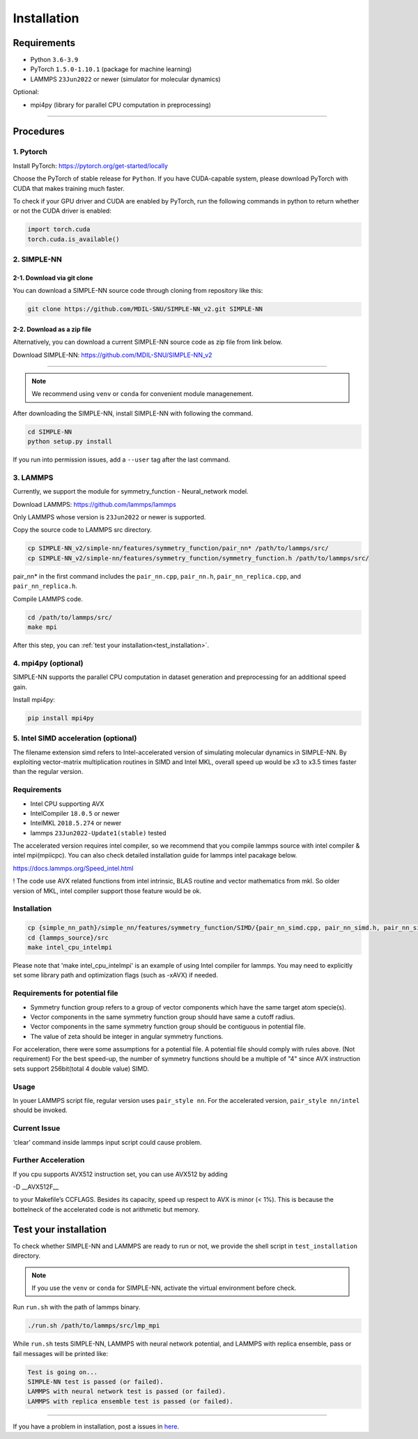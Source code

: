 .. _install:

============
Installation
============

------------
Requirements
------------
- Python ``3.6-3.9``
- PyTorch ``1.5.0-1.10.1`` (package for machine learning)
- LAMMPS ``23Jun2022`` or newer (simulator for molecular dynamics)


Optional:

- mpi4py (library for parallel CPU computation in preprocessing)

----

----------
Procedures
----------

1. Pytorch
----------
Install PyTorch: https://pytorch.org/get-started/locally

Choose the PyTorch of stable release for ``Python``. If you have CUDA-capable system, please download PyTorch with CUDA that makes training much faster.

To check if your GPU driver and CUDA are enabled by PyTorch, run the following commands in python to return whether or not the CUDA driver is enabled: 

.. code-block:: python

    import torch.cuda
    torch.cuda.is_available()

2. SIMPLE-NN
------------

2-1. Download via git clone
===========================
You can download a SIMPLE-NN source code through cloning from repository like this:

.. code-block:: text

    git clone https://github.com/MDIL-SNU/SIMPLE-NN_v2.git SIMPLE-NN

2-2. Download as a zip file
===========================
Alternatively, you can download a current SIMPLE-NN source code as zip file from link below. 

Download SIMPLE-NN: https://github.com/MDIL-SNU/SIMPLE-NN_v2

----

.. note::
    We recommend using ``venv`` or ``conda`` for convenient module managenement.

After downloading the SIMPLE-NN, install SIMPLE-NN with following the command.

.. code-block:: text

    cd SIMPLE-NN
    python setup.py install

If you run into permission issues, add a ``--user`` tag after the last command.

3. LAMMPS
---------
Currently, we support the module for symmetry_function - Neural_network model.

Download LAMMPS: https://github.com/lammps/lammps

Only LAMMPS whose version is ``23Jun2022`` or newer is supported.

Copy the source code to LAMMPS src directory.

.. code-block:: text


    cp SIMPLE-NN_v2/simple-nn/features/symmetry_function/pair_nn* /path/to/lammps/src/
    cp SIMPLE-NN_v2/simple-nn/features/symmetry_function/symmetry_function.h /path/to/lammps/src/


pair_nn* in the first command includes the ``pair_nn.cpp``, ``pair_nn.h``, ``pair_nn_replica.cpp``, and ``pair_nn_replica.h``.

Compile LAMMPS code.

.. code-block:: text

    cd /path/to/lammps/src/
    make mpi

After this step, you can :ref:`test your installation<test_installation>`. 

4. mpi4py (optional)
--------------------
SIMPLE-NN supports the parallel CPU computation in dataset generation and preprocessing for an additional speed gain.

Install mpi4py:

.. code-block:: text

    pip install mpi4py
    
5. Intel SIMD acceleration (optional)
-------------------------------

The filename extension simd refers to Intel-accelerated version of simulating molecular dynamics in SIMPLE-NN. By exploiting vector-matrix multiplication routines in SIMD and Intel MKL, overall speed up would be x3 to x3.5 times faster than the regular version.

Requirements
------------

-  Intel CPU supporting AVX
-  IntelCompiler ``18.0.5`` or newer
-  IntelMKL ``2018.5.274`` or newer
-  lammps ``23Jun2022-Update1(stable)`` tested

The accelerated version requires intel compiler, so we recommend that you compile lammps source with intel compiler & intel mpi(mpiicpc). You can also check detailed installation guide for lammps intel pacakage below.

https://docs.lammps.org/Speed_intel.html

! The code use AVX related functions from intel intrinsic, BLAS routine and vector mathematics from mkl. So older version of MKL, intel compiler support those feature would be ok. 

Installation
------------

.. code-block:: text

    cp {simple_nn_path}/simple_nn/features/symmetry_function/SIMD/{pair_nn_simd.cpp, pair_nn_simd.h, pair_nn_simd_function.h} {lammps_source}/src/
    cd {lammps_source}/src
    make intel_cpu_intelmpi

Please note that 'make intel_cpu_intelmpi' is an example of using Intel compiler for lammps.
You may need to explicitly set some library path and optimization flags (such as -xAVX) if needed.

Requirements for potential file
-------------------------------
-  Symmetry function group refers to a group of vector components which have the same target atom specie(s). 
-  Vector components in the same symmetry function group should have same a cutoff radius.
-  Vector components in the same symmetry function group should be contiguous in potential file.
-  The value of zeta should be integer in angular symmetry functions.

For acceleration, there were some assumptions for a potential file. A potential file should comply with rules above.
(Not requirement) For the best speed-up, the number of symmetry functions should be a multiple of "4" since AVX instruction sets support 256bit(total 4 double value) SIMD.

Usage
-----
In youer LAMMPS script file, regular version uses ``pair_style nn``.
For the accelerated version, ``pair_style nn/intel`` should be invoked.

Current Issue
-------------

‘clear’ command inside lammps input script could cause problem.

Further Acceleration
--------------------

If you cpu supports AVX512 instruction set, you can use AVX512 by adding

-D \__AVX512F_\_

to your Makefile’s CCFLAGS. Besides its capacity, speed up respect to
AVX is minor (< 1%). This is because the bottelneck of the accelerated
code is not arithmetic but memory.

.. _test_installation:

----------------------
Test your installation
----------------------
To check whether SIMPLE-NN and LAMMPS are ready to run or not,
we provide the shell script in ``test_installation`` directory.

.. note::
    If you use the ``venv`` or ``conda`` for SIMPLE-NN, activate the virtual environment before check.

Run ``run.sh`` with the path of lammps binary.

.. code-block:: text

    ./run.sh /path/to/lammps/src/lmp_mpi

While ``run.sh`` tests SIMPLE-NN, LAMMPS with neural network potential, and LAMMPS with replica ensemble,
pass or fail messages will be printed like:

.. code-block:: text
    
    Test is going on...
    SIMPLE-NN test is passed (or failed).
    LAMMPS with neural network test is passed (or failed).
    LAMMPS with replica ensemble test is passed (or failed).

-----

If you have a problem in installation, post a issues in here_. 

.. _here: https://github.com/MDIL-SNU/SIMPLE-NN_v2/issues




